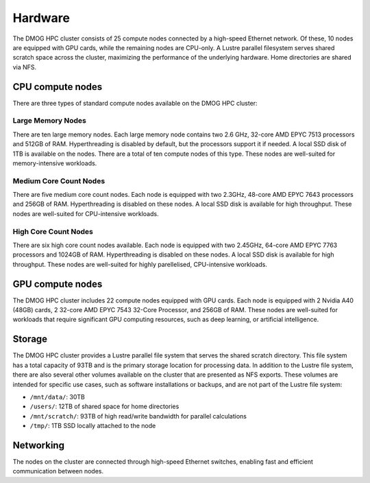 Hardware
========

The DMOG HPC cluster consists of 25 compute nodes connected by a high-speed Ethernet network. 
Of these, 10 nodes are equipped with GPU cards, while the remaining nodes are CPU-only. 
A Lustre parallel filesystem serves shared scratch space across the cluster, maximizing 
the performance of the underlying hardware. 
Home directories are shared via NFS.

CPU compute nodes
-----------------
There are three types of standard compute nodes available on the DMOG HPC cluster:

Large Memory Nodes
~~~~~~~~~~~~~~~~~~

There are ten large memory nodes.
Each large memory node contains two 2.6 GHz, 32-core AMD EPYC 7513 processors and 
512GB of RAM. Hyperthreading is disabled by default, but the processors support it 
if needed. A local SSD disk of 1TB is available on the nodes. There are a total of 
ten compute nodes of this type.
These nodes are well-suited for memory-intensive workloads.

Medium Core Count Nodes
~~~~~~~~~~~~~~~~~~~~~~

There are five medium core count nodes. 
Each node is equipped with two 2.3GHz, 48-core AMD EPYC 7643 processors and 256GB of RAM. 
Hyperthreading is disabled on these nodes. A local SSD disk is available for high throughput. 
These nodes are well-suited for CPU-intensive workloads.

High Core Count Nodes
~~~~~~~~~~~~~~~~~~~~~~

There are six high core count nodes available. 
Each node is equipped with two 2.45GHz, 64-core AMD EPYC 7763 processors and 1024GB of RAM. 
Hyperthreading is disabled on these nodes. A local SSD disk is available for high throughput. 
These nodes are well-suited for highly parellelised, CPU-intensive workloads.

GPU compute nodes
-----------------

The DMOG HPC cluster includes 22 compute nodes equipped with GPU cards. 
Each node is equipped with 2 Nvidia A40 (48GB) cards, 2 32-core AMD EPYC 7543 32-Core Processor, 
and 256GB of RAM. These nodes are well-suited for workloads that require significant GPU 
computing resources, such as deep learning, or artificial intelligence.

Storage
-------

The DMOG HPC cluster provides a Lustre parallel file system that serves 
the shared scratch directory. This file system has a total capacity of 93TB 
and is the primary storage location for processing data. In addition to the 
Lustre file system, there are also several other volumes available on the 
cluster that are presented as NFS exports. These volumes are intended for 
specific use cases, such as software installations or backups, and are not part 
of the Lustre file system:

* ``/mnt/data/``: 30TB
* ``/users/``: 12TB of shared space for home directories
* ``/mnt/scratch/``: 93TB of high read/write bandwidth for parallel calculations
* ``/tmp/``: 1TB SSD locally attached to the node

Networking
----------

The nodes on the cluster are connected through high-speed Ethernet switches, 
enabling fast and efficient communication between nodes.
